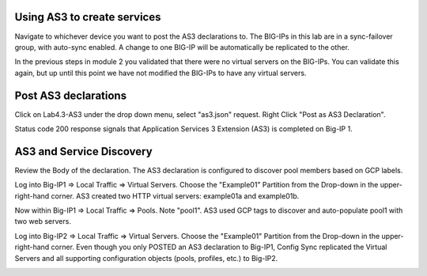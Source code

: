 Using AS3 to create services
-----------------------------
Navigate to whichever device you want to post the AS3 declarations to.  The BIG-IPs in this lab are in a sync-failover group, with auto-sync enabled.  A change to one BIG-IP will be automatically be replicated to the other.



In the previous steps in module 2 you validated that there were no virtual servers on the BIG-IPs.  You can validate this again, but up until this point we have not modified the BIG-IPs to have any virtual servers.

Post AS3 declarations
---------------------

Click on Lab4.3-AS3 under the drop down menu, select "as3.json" request.
Right Click "Post as AS3 Declaration".

.. image:: ./images/21_as3.png
	   :scale: 50%

Status code 200 response signals that Application Services 3 Extension (AS3) is completed on Big-IP 1.

.. image:: ./images/22_as3.png
	   :scale: 50%



AS3 and Service Discovery
--------------------------

Review the Body of the declaration. The AS3 declaration is configured to discover pool members based on GCP labels.


Log into Big-IP1 => Local Traffic => Virtual Servers. Choose the "Example01" Partition from the Drop-down in the upper-right-hand corner. AS3 created two HTTP virtual servers: example01a and example01b.

.. image:: ./images/23_as3_vs.png
	   :scale: 75%

Now within Big-IP1 => Local Traffic => Pools. Note "pool1". AS3 used GCP tags to discover and auto-populate pool1 with two web servers.

.. image:: ./images/24_as3_pool.png
	   :scale: 75%

Log into Big-IP2 => Local Traffic => Virtual Servers. Choose the "Example01" Partition from the Drop-down in the upper-right-hand corner. Even though you only POSTED an AS3 declaration to Big-IP1, Config Sync replicated the Virtual Servers and all supporting configuration objects (pools, profiles, etc.) to Big-IP2.

.. image:: ./images/25_as3_standby.png
	   :scale: 75%

